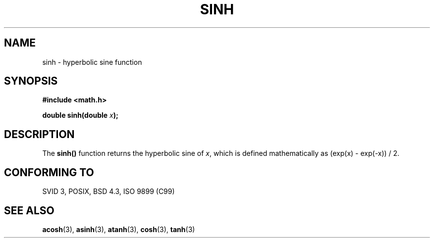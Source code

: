 .\" Copyright 1993 David Metcalfe (david@prism.demon.co.uk)
.\"
.\" Permission is granted to make and distribute verbatim copies of this
.\" manual provided the copyright notice and this permission notice are
.\" preserved on all copies.
.\"
.\" Permission is granted to copy and distribute modified versions of this
.\" manual under the conditions for verbatim copying, provided that the
.\" entire resulting derived work is distributed under the terms of a
.\" permission notice identical to this one
.\" 
.\" Since the Linux kernel and libraries are constantly changing, this
.\" manual page may be incorrect or out-of-date.  The author(s) assume no
.\" responsibility for errors or omissions, or for damages resulting from
.\" the use of the information contained herein.  The author(s) may not
.\" have taken the same level of care in the production of this manual,
.\" which is licensed free of charge, as they might when working
.\" professionally.
.\" 
.\" Formatted or processed versions of this manual, if unaccompanied by
.\" the source, must acknowledge the copyright and authors of this work.
.\"
.\" References consulted:
.\"     Linux libc source code
.\"     Lewine's _POSIX Programmer's Guide_ (O'Reilly & Associates, 1991)
.\"     386BSD man pages
.\" Modified Sat Jul 24 18:16:31 1993 by Rik Faith (faith@cs.unc.edu)
.\" Modified Sat Jun  8 13:21:29 1996 by aeb
.TH SINH 3  1993-06-13 "" "Linux Programmer's Manual"
.SH NAME
sinh \- hyperbolic sine function
.SH SYNOPSIS
.nf
.B #include <math.h>
.sp
.BI "double sinh(double " x );
.fi
.SH DESCRIPTION
The \fBsinh()\fP function returns the hyperbolic sine of \fIx\fP, which 
is defined mathematically as (exp(x) - exp(-x)) / 2.
.SH "CONFORMING TO"
SVID 3, POSIX, BSD 4.3, ISO 9899 (C99)
.SH "SEE ALSO"
.BR acosh (3),
.BR asinh (3),
.BR atanh (3),
.BR cosh (3),
.BR tanh (3)
